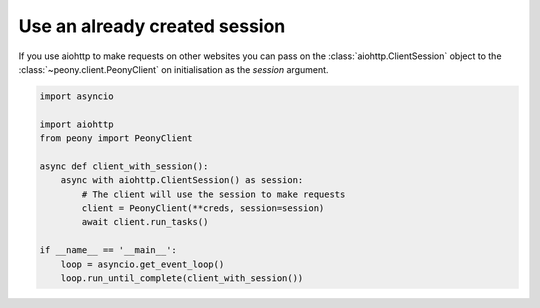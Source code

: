 ================================
 Use an already created session
================================

If you use aiohttp to make requests on other websites you can pass on the
:class:`aiohttp.ClientSession` object to the :class:`~peony.client.PeonyClient`
on initialisation as the `session` argument.

.. code-block:: python

    import asyncio

    import aiohttp
    from peony import PeonyClient

    async def client_with_session():
        async with aiohttp.ClientSession() as session:
            # The client will use the session to make requests
            client = PeonyClient(**creds, session=session)
            await client.run_tasks()

    if __name__ == '__main__':
        loop = asyncio.get_event_loop()
        loop.run_until_complete(client_with_session())
